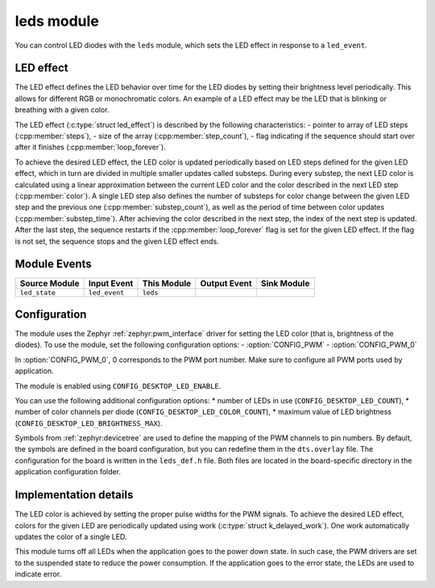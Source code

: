 .. _nrf_desktop_leds:

leds module
###########

You can control LED diodes with the ``leds`` module, which sets the LED effect in response to a ``led_event``.

LED effect
**********

The LED effect defines the LED behavior over time for the LED diodes by setting their brightness level periodically. This allows for different RGB or monochromatic colors.
An example of a LED effect may be the LED that is blinking or breathing with a given color.

The LED effect (:c:type:`struct led_effect`) is described by the following characteristics:
- pointer to array of LED steps (:cpp:member:`steps`),
- size of the array (:cpp:member:`step_count`),
- flag indicating if the sequence should start over after it finishes (:cpp:member:`loop_forever`).

To achieve the desired LED effect, the LED color is updated periodically based on LED steps defined for the given LED effect, which in turn are divided in multiple smaller updates called substeps.
During every substep, the next LED color is calculated using a linear approximation between the current LED color and the color described in the next LED step (:cpp:member:`color`).
A single LED step also defines the number of substeps for color change between the given LED step and the previous one  (:cpp:member:`substep_count`), as well as the period of time between color updates (:cpp:member:`substep_time`).
After achieving the color described in the next step, the index of the next step is updated.
After the last step, the sequence restarts if the :cpp:member:`loop_forever` flag is set for the given LED effect.
If the flag is not set, the sequence stops and the given LED effect ends.

Module Events
*************

+------------------+---------------+-------------+------------------+-------------+
| Source Module    | Input Event   | This Module | Output Event     | Sink Module |
+==================+===============+=============+==================+=============+
| ``led_state``    | ``led_event`` | ``leds``    |                  |             |
+------------------+---------------+-------------+------------------+-------------+

Configuration
*************

The module uses the Zephyr :ref:`zephyr:pwm_interface` driver for setting the LED color (that is, brightness of the diodes).
To use the module, set the following configuration options:
- :option:`CONFIG_PWM`
- :option:`CONFIG_PWM_0`

In :option:`CONFIG_PWM_0`, 0 corresponds to the PWM port number. Make sure to configure all PWM ports used by application.

The module is enabled using ``CONFIG_DESKTOP_LED_ENABLE``.

You can use the following additional configuration options:
* number of LEDs in use (``CONFIG_DESKTOP_LED_COUNT``),
* number of color channels per diode (``CONFIG_DESKTOP_LED_COLOR_COUNT``),
* maximum value of LED brightness (``CONFIG_DESKTOP_LED_BRIGHTNESS_MAX``).

Symbols from :ref:`zephyr:devicetree` are used to define the mapping of the PWM channels to pin numbers.
By default, the symbols are defined in the board configuration, but you can redefine them in the ``dts.overlay`` file.
The configuration for the board is written in the ``leds_def.h`` file.
Both files are located in the board-specific directory in the application configuration folder.

Implementation details
**********************

The LED color is achieved by setting the proper pulse widths for the PWM signals.
To achieve the desired LED effect, colors for the given LED are periodically updated using work (:c:type:`struct k_delayed_work`).
One work automatically updates the color of a single LED.

This module turns off all LEDs when the application goes to the power down state.
In such case, the PWM drivers are set to the suspended state to reduce the power consumption.
If the application goes to the error state, the LEDs are used to indicate error.
